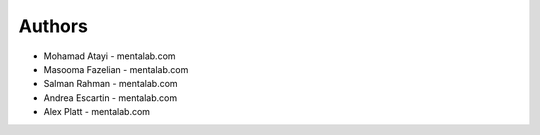 
Authors
=======

* Mohamad Atayi - mentalab.com
* Masooma Fazelian - mentalab.com
* Salman Rahman - mentalab.com
* Andrea Escartin - mentalab.com
* Alex Platt - mentalab.com
